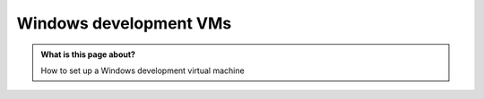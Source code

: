 .. SPDX-FileCopyrightText: © 2020 Matt Williams <matt@milliams.com>
   SPDX-License-Identifier: CC-BY-SA-4.0

Windows development VMs
#######################

.. admonition:: What is this page about?

   How to set up a Windows development virtual machine
